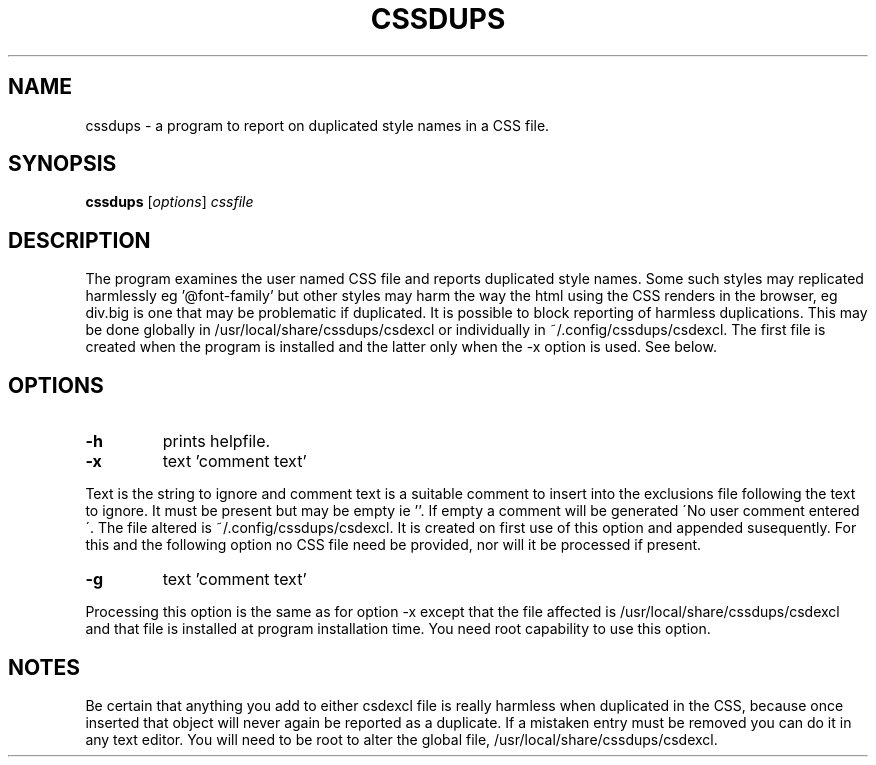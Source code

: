 .TH CSSDUPS 1 "2011-01-13" "rlp1938@gmail.com" "Linux User's Manual"

.SH NAME
cssdups \- a program to report on duplicated style names in a CSS file.

.SH SYNOPSIS
.B cssdups
.RI [ options ] " cssfile"
.br

.SH DESCRIPTION
The program examines the user named CSS file and reports duplicated
style names. Some such styles may replicated harmlessly eg '@font-family'
but other styles may harm the way the html using the CSS renders in the 
browser, eg div.big is one that may be problematic if duplicated. It is
possible to block reporting of harmless duplications. This may be done
globally in /usr/local/share/cssdups/csdexcl or individually in
~/.config/cssdups/csdexcl. The first file is created when the program is
installed and the latter only when the -x option is used. See below.

.SH OPTIONS
.IP \fB\-h\f 
prints helpfile.
.IP \fB\-x\f 
text 'comment text'
.P
Text is the string to ignore and comment text is a suitable comment to
insert into the exclusions file following the text to ignore. It must be
present but may be empty ie ''. If empty a comment will be generated 
\'No user comment entered\'. The file altered is ~/.config/cssdups/csdexcl.
It is created on first use of this option and appended susequently.
For this and the following option no CSS file need be provided, nor will
it be processed if present. 
.IP \fB\-g\fg 
text 'comment text'
.P
Processing this option is the same as for option -x except that the file
affected is /usr/local/share/cssdups/csdexcl and that file is installed
at program installation time. You need root capability to use this 
option.
.SH NOTES
Be certain that anything you add to either csdexcl file is really
harmless when duplicated in the CSS, because once inserted that object 
will never again be reported as a duplicate. If a mistaken entry must be 
removed you can do it in any text editor. You will need to be root to
alter the global file, /usr/local/share/cssdups/csdexcl.
